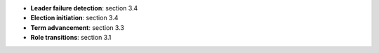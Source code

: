 * **Leader failure detection**: section 3.4
* **Election initiation**: section 3.4
* **Term advancement**: section 3.3
* **Role transitions**: section 3.1